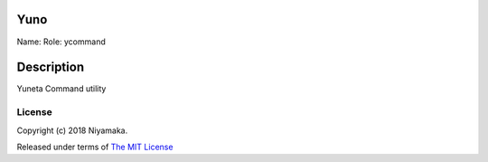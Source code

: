 Yuno
====

Name:
Role: ycommand


Description
===========

Yuneta Command utility

License
-------

Copyright (c) 2018 Niyamaka.

Released under terms
of `The MIT License <http://www.opensource.org/licenses/mit-license>`_
